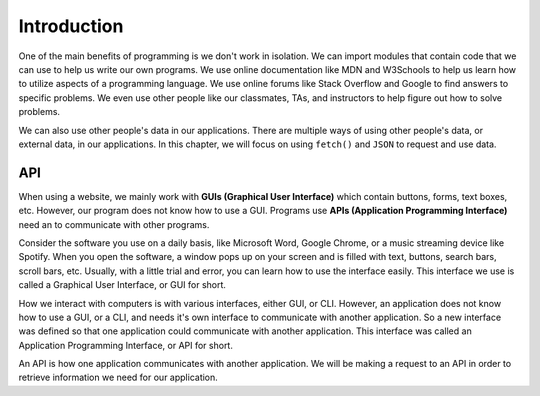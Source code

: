Introduction
============

One of the main benefits of programming is we don't work in isolation. We can import 
modules that contain code that we can use to help us write our own programs. We use 
online documentation like MDN and W3Schools to help us learn how to utilize aspects of 
a programming language. We use online forums like Stack Overflow and Google to find 
answers to specific problems. We even use other people like our classmates, TAs, and
instructors to help figure out how to solve problems.

We can also use other people's data in our applications. There are multiple ways of 
using other people's data, or external data, in our applications. In this chapter, we 
will focus on using ``fetch()`` and ``JSON`` to request and use data.


API
---

.. index:: ! GUI

.. index::
   single: GUI; graphical user interface

.. index:: ! API

.. index::
   single: API; application programming interface

When using a website, we mainly work with **GUIs (Graphical User Interface)** which 
contain buttons, forms, text boxes, etc. However, our program does not know how to 
use a GUI. Programs use **APIs (Application Programming Interface)** need an to 
communicate with other programs.

Consider the software you use on a daily basis, like Microsoft Word, Google Chrome, 
or a music streaming device like Spotify. When you open the software, a window pops 
up on your screen and is filled with text, buttons, search bars, scroll bars, etc. 
Usually, with a little trial and error, you can learn how to use the interface 
easily. This interface we use is called a Graphical User Interface, or GUI for short.

How we interact with computers is with various interfaces, either GUI, or CLI. 
However, an application does not know how to use a GUI, or a CLI, and needs it's own 
interface to communicate with another application. So a new interface was defined so 
that one application could communicate with another application.
This interface was called an Application Programming Interface, or API for short.

An API is how one application communicates with another application. We will be 
making a request to an API in order to retrieve information we
need for our application.
